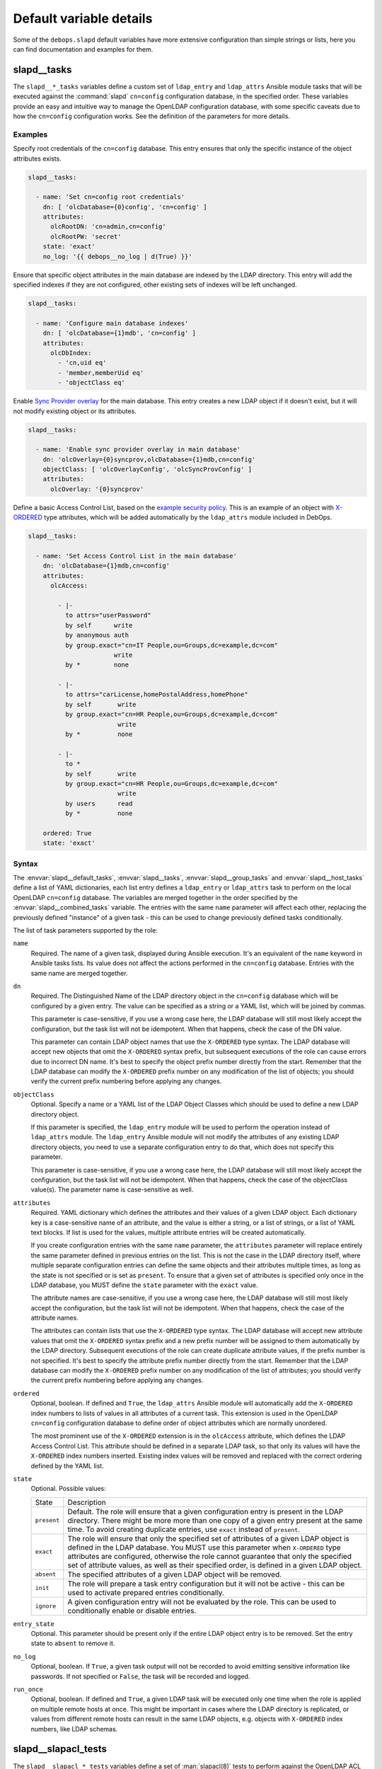 .. Copyright (C) 2016-2019 Maciej Delmanowski <drybjed@gmail.com>
.. Copyright (C) 2016-2019 DebOps <https://debops.org/>
.. SPDX-License-Identifier: GPL-3.0-only

Default variable details
========================

Some of the ``debops.slapd`` default variables have more extensive
configuration than simple strings or lists, here you can find documentation and
examples for them.


.. _slapd__ref_tasks:

slapd__tasks
------------

The ``slapd__*_tasks`` variables define a custom set of ``ldap_entry`` and
``ldap_attrs`` Ansible module tasks that will be executed against the
:command:`slapd` ``cn=config`` configuration database, in the specified order.
These variables provide an easy and intuitive way to manage the OpenLDAP
configuration database, with some specific caveats due to how the ``cn=config``
configuration works. See the definition of the parameters for more details.

Examples
~~~~~~~~

Specify root credentials of the ``cn=config`` database. This entry ensures that
only the specific instance of the object attributes exists.

.. code-block:: yaml

   slapd__tasks:

     - name: 'Set cn=config root credentials'
       dn: [ 'olcDatabase={0}config', 'cn=config' ]
       attributes:
         olcRootDN: 'cn=admin,cn=config'
         olcRootPW: 'secret'
       state: 'exact'
       no_log: '{{ debops__no_log | d(True) }}'

Ensure that specific object attributes in the main database are indexed by the
LDAP directory. This entry will add the specified indexes if they are not
configured, other existing sets of indexes will be left unchanged.

.. code-block:: yaml

   slapd__tasks:

     - name: 'Configure main database indexes'
       dn: [ 'olcDatabase={1}mdb', 'cn=config' ]
       attributes:
         olcDbIndex:
           - 'cn,uid eq'
           - 'member,memberUid eq'
           - 'objectClass eq'

Enable `Sync Provider overlay`__ for the main database. This entry creates a
new LDAP object if it doesn't exist, but it will not modify existing object or
its attributes.

.. __: http://www.zytrax.com/books/ldap/ch6/syncprov.html

.. code-block:: yaml

   slapd__tasks:

     - name: 'Enable sync provider overlay in main database'
       dn: 'olcOverlay={0}syncprov,olcDatabase={1}mdb,cn=config'
       objectClass: [ 'olcOverlayConfig', 'olcSyncProvConfig' ]
       attributes:
         olcOverlay: '{0}syncprov'

Define a basic Access Control List, based on the `example security policy`__.
This is an example of an object with `X-ORDERED`__ type attributes, which will
be added automatically by the ``ldap_attrs`` module included in DebOps.

.. __: http://www.zytrax.com/books/ldap/ch5/step2.html#step2
.. __: https://tools.ietf.org/html/draft-chu-ldap-xordered-00

.. code-block:: yaml

   slapd__tasks:

     - name: 'Set Access Control List in the main database'
       dn: 'olcDatabase={1}mdb,cn=config'
       attributes:
         olcAccess:

           - |-
             to attrs="userPassword"
             by self      write
             by anonymous auth
             by group.exact="cn=IT People,ou=Groups,dc=example,dc=com"
                          write
             by *         none

           - |-
             to attrs="carLicense,homePostalAddress,homePhone"
             by self       write
             by group.exact="cn=HR People,ou=Groups,dc=example,dc=com"
                           write
             by *          none

           - |-
             to *
             by self       write
             by group.exact="cn=HR People,ou=Groups,dc=example,dc=com"
                           write
             by users      read
             by *          none

       ordered: True
       state: 'exact'

Syntax
~~~~~~

The :envvar:`slapd__default_tasks`, :envvar:`slapd__tasks`,
:envvar:`slapd__group_tasks` and :envvar:`slapd__host_tasks` define a list of
YAML dictionaries, each list entry defines a ``ldap_entry`` or ``ldap_attrs``
task to perform on the local OpenLDAP ``cn=config`` database. The variables are
merged together in the order specified by the :envvar:`slapd__combined_tasks`
variable. The entries with the same ``name`` parameter will affect each other,
replacing the previously defined "instance" of a given task - this can be used
to change previously defined tasks conditionally.

The list of task parameters supported by the role:

``name``
  Required. The name of a given task, displayed during Ansible execution. It's
  an equivalent of the ``name`` keyword in Ansible tasks lists. Its value does
  not affect the actions performed in the ``cn=config`` database. Entries with
  the same name are merged together.

``dn``
  Required. The Distinguished Name of the LDAP directory object in the
  ``cn=config`` database which will be configured by a given entry. The value
  can be specified as a string or a YAML list, which will be joined by commas.

  This parameter is case-sensitive, if you use a wrong case here, the LDAP
  database will still most likely accept the configuration, but the task list
  will not be idempotent. When that happens, check the case of the DN value.

  This parameter can contain LDAP object names that use the ``X-ORDERED`` type
  syntax. The LDAP database will accept new objects that omit the ``X-ORDERED``
  syntax prefix, but subsequent executions of the role can cause errors due to
  incorrect DN name. It's best to specify the object prefix number directly
  from the start. Remember that the LDAP database can modify the ``X-ORDERED``
  prefix number on any modification of the list of objects; you should verify
  the current prefix numbering before applying any changes.

``objectClass``
  Optional. Specify a name or a YAML list of the LDAP Object Classes which
  should be used to define a new LDAP directory object.

  If this parameter is specified, the ``ldap_entry`` module will be used to
  perform the operation instead of ``ldap_attrs`` module. The ``ldap_entry``
  Ansible module will not modify the attributes of any existing LDAP directory
  objects, you need to use a separate configuration entry to do that, which
  does not specify this parameter.

  This parameter is case-sensitive, if you use a wrong case here, the LDAP
  database will still most likely accept the configuration, but the task list
  will not be idempotent. When that happens, check the case of the objectClass
  value(s). The parameter name is case-sensitive as well.

``attributes``
  Required. YAML dictionary which defines the attributes and their values of
  a given LDAP object. Each dictionary key is a case-sensitive name of an
  attribute, and the value is either a string, or a list of strings, or a list
  of YAML text blocks. If list is used for the values, multiple attribute
  entries will be created automatically.

  If you create configuration entries with the same ``name`` parameter, the
  ``attributes`` parameter will replace entirely the same parameter defined in
  previous entries on the list. This is not the case in the LDAP directory
  itself, where multiple separate configuration entries can define the same
  objects and their attributes multiple times, as long as the state is not
  specified or is set as ``present``. To ensure that a given set of attributes
  is specified only once in the LDAP database, you MUST define the ``state``
  parameter with the ``exact`` value.

  The attribute names are case-sensitive, if you use a wrong case here, the
  LDAP database will still most likely accept the configuration, but the task
  list will not be idempotent. When that happens, check the case of the
  attribute names.

  The attributes can contain lists that use the ``X-ORDERED`` type syntax. The
  LDAP database will accept new attribute values that omit the ``X-ORDERED``
  syntax prefix and a new prefix number will be assigned to them automatically
  by the LDAP directory. Subsequent executions of the role can create duplicate
  attribute values, if the prefix number is not specified. It's best to specify
  the attribute prefix number directly from the start. Remember that the LDAP
  database can modify the ``X-ORDERED`` prefix number on any modification of
  the list of attributes; you should verify the current prefix numbering before
  applying any changes.

``ordered``
  Optional, boolean. If defined and ``True``, the ``ldap_attrs`` Ansible module
  will automatically add the ``X-ORDERED`` index numbers to lists of values in
  all attributes of a current task. This extension is used in the OpenLDAP
  ``cn=config`` configuration database to define order of object attributes
  which are normally unordered.

  The most prominent use of the ``X-ORDERED`` extension is in the ``olcAccess``
  attribute, which defines the LDAP Access Control List. This attribute should
  be defined in a separate LDAP task, so that only its values will have the
  ``X-ORDERED`` index numbers inserted. Existing index values will be removed
  and replaced with the correct ordering defined by the YAML list.

``state``
  Optional. Possible values:

  ============ ================================================================
    State        Description
  ------------ ----------------------------------------------------------------
  ``present``  Default. The role will ensure that a given configuration entry
               is present in the LDAP directory.  There might be more more than
               one copy of a given entry present at the same time. To avoid
               creating duplicate entries, use ``exact`` instead of
               ``present``.
  ------------ ----------------------------------------------------------------
  ``exact``    The role will ensure that only the specified set of attributes
               of a given LDAP object is defined in the LDAP database. You MUST
               use this parameter when ``X-ORDERED`` type attributes are
               configured, otherwise the role cannot guarantee that only the
               specified set of attribute values, as well as their specified
               order, is defined in a given LDAP object.
  ------------ ----------------------------------------------------------------
  ``absent``   The specified attributes of a given LDAP object will be removed.
  ------------ ----------------------------------------------------------------
  ``init``     The role will prepare a task entry configuration but it will not
               be active - this can be used to activate prepared entries
               conditionally.
  ------------ ----------------------------------------------------------------
  ``ignore``   A given configuration entry will not be evaluated by the role.
               This can be used to conditionally enable or disable entries.
  ============ ================================================================

``entry_state``
  Optional. This parameter should be present only if the entire LDAP object
  entry is to be removed. Set the entry state to ``absent`` to remove it.

``no_log``
  Optional, boolean. If ``True``, a given task output will not be recorded to
  avoid emitting sensitive information like passwords. If not specified or
  ``False``, the task will be recorded and logged.

``run_once``
  Optional, boolean. If defined and ``True``, a given LDAP task will be
  executed only one time when the role is applied on multiple remote hosts at
  once. This might be important in cases where the LDAP directory is
  replicated, or values from different remote hosts can result in the same LDAP
  objects, e.g. objects with ``X-ORDERED`` index numbers, like LDAP schemas.


.. _slapd__ref_slapacl_tests:

slapd__slapacl_tests
--------------------

The ``slapd__slapacl_*_tests`` variables define a set of :man:`slapacl(8)`
tests to perform against the OpenLDAP ACL configuration. The tests are
generated and stored in a shell script which is then executed against the local
:command:`slapd` instance.

See :ref:`slapd__ref_acl` for more details about the default set of OpenLDAP
Access Control Lists defined by the :ref:`debops.slapd` role. The
:ref:`slapd__ref_acl_tests` section has more details about the ACL test
infrastructure built into the :ref:`debops.slapd` role.

Examples
~~~~~~~~

Check the access rules of a given LDAP object. Non-existent objects don't
generate an error. Existing objects will generate a list of ACL permissions.
To see the rules, pipe the script output to a different command or to a file.

.. code-block:: yaml

   slapd__slapacl_tests:

     - name: 'Check access to ou=People,{{ slapd__basedn }}'
       dn: 'ou=People,{{ slapd__basedn }}'

Check the access rules of a given LDAP object by another LDAP object. To see
the rules, pipe the script output to a different command or to a file.

.. code-block:: yaml

   slapd__slapacl_tests:

     - name: 'Check access to ou=People,{{ slapd__basedn }} by user'
       dn: 'ou=People,{{ slapd__basedn }}'
       authdn: 'uid=user,ou=People,{{ slapd__basedn }}'

Check the access rules of a given LDAP object by a SASL identity. To see the
rules, pipe the script output to a different command or to a file.

.. code-block:: yaml

   slapd__slapacl_tests:

     - name: 'Check access to ou=People,{{ slapd__basedn }} by SASL user'
       dn: 'ou=People,{{ slapd__basedn }}'
       uid: 'user'

Test the access policy of a specific LDAP object, accessed by anonymous user.
Failed policy test will result in an error.

.. code-block:: yaml

   slapd__slapacl_tests:

     - name: 'Test access to ou=People,{{ slapd__basedn }} by anonymous user'
       dn: 'ou=People,{{ slapd__basedn }}'
       authdn: ''
       policy: 'none(=0)'

Test the access policy of a specific LDAP object attribute, accessed by another
LDAP entry. Failed policy test will result in an error.

.. code-block:: yaml

   slapd__slapacl_tests:

     - name: 'Test write access to ou=People,{{ slapd__basedn }} by a service'
       dn: 'ou=People,{{ slapd__basedn }}'
       authdn: 'uid=service,ou=Services,{{ slapd__basedn }}'
       query: 'entry/write'
       policy: 'deny'

Test the access policy of a specific LDAP object attribute, accessed on behalf
of a LDAP user by a LDAP service entry via SASL proxy authorization. Failed
policy test will result in an error.

.. code-block:: yaml

   slapd__slapacl_tests:

     - name: 'Test write access to ou=People,{{ slapd__basedn }} by another user'
       dn: 'ou=People,{{ slapd__basedn }}'
       authdn: 'uid=service,ou=Services,{{ slapd__basedn }}'
       authzid: 'dn:uid=user,ou=People,{{ slapd__basedn }}'
       query: 'entry/write'
       policy: 'allow'

Test the access rules of a LDAP object, accessed by another LDAP entry. Failed
rule test will result in an error.

.. code-block:: yaml

   slapd__slapacl_tests:

     - name: 'Test access rules for ou=People,{{ slapd__basedn }} by user'
       dn: 'ou=People,{{ slapd__basedn }}'
       authdn: 'uid=user,ou=People,{{ slapd__basedn }}'
       queries:

         - name: 'description/write'
           result: 'write access to description: ALLOWED'

         - name: 'entry'
           result: 'entry: manage(=mwrscxd)'

Syntax
~~~~~~

The ACL tests are defined using a list of YAML dictionaries. Each dictionary
describes one test using specific parameters:

``name``
  Required. The descriptive name of the test, not used otherwise. Each test has
  to have an unique ``name`` parameter. The configuration entries with the same
  ``name`` are merged together and can affect each other in order of
  appearance.

``dn``
  Required. The Distinguished Name of the LDAP object to test.

``authdn``
  Optional. The Distinguished Name of the LDAP object which is used as the
  identity which accesses the tested object.

``uid``
  Optional. The SASL id (login name) which will be mapped to a LDAP object
  using the configured ``authz-regexp`` rules configured in the OpenLDAP
  server. This LDAP object will be used as the identity which accesses the
  tested object.

``authzid``
  Optional. The `SASL proxy authorization`__ id (login name) prefixed with
  ``u:``, which will be mapped to a LDAP object using the ``authz-regexp``
  rules configured in the OpenLDAP server, or Distinguished Name of an LDAP
  object prefixed with ``dn:``. The ``authdn`` or ``uid`` LDAP object will use
  the ``authzid`` object to access the test subject.

  .. __: https://www.openldap.org/doc/admin24/sasl.html#SASL%20Proxy%20Authorization

``options``
  Optional. List of addiontal :man:`slapacl(8)` option which should be used for
  a particular test, for example:

  .. code-block:: yaml

     options: [ 'ssf="128"' ]

  The option values are not quoted in the script template and need to be quoted
  in the parameter if necessary.

``dry_run``
  Optional, boolean. If ``True``, instead of using a real ``dn`` LDAP object
  from the directory, the :command:`slapacl` command will generate a fake DN
  entry with no attributes which can be used to simulate non-existent LDAP
  objects. This is required by certain backend databases, for example
  ``cn=config``.

  ACL rules tested against the attributes of the fake DN entry might not be
  accurate, use this only with tests against entries themselves.

``debug``
  Optional. Enable debugging and set the desired log level as a string.
  Supported log levels can be seen by running the :command:`slapd -d ?`
  command, or can be found in the :man:`slapd-config(5)` manual page in the
  ``olcLogLevel`` option documentation. In the case of the ACL tests, the
  useful log level can be ``acl``.

``state``
  Optional. If not specified or ``present``, a given test will be included in
  the generated script. If ``absent``, the test will not be included in the
  script. If ``ignore``, a given configuration entry will not be evaluated by
  the role.

  If ``init``, a given configuration entry will be prepared, but not actually
  included in the generated script. Such entries can then be enabled
  conditionally by another entry with the same ``name`` parameter.

``comment``
  Optional. String or YAML text block with comments about a given tests. The
  comments will be included in the actual script and not displayed otherwise.

``query``
  Optional. Specify the attribute, optionally an access level and a value to
  which a given ``dn`` LDAP object should have access, for example ``cn/write``
  or ``o/write:Example Org``. You can also specify ``entry``, to test access to
  a given LDAP object without specific attributes (this is the default if
  ``query`` parameter is not specified) or ``children`` to specify access to
  child objects of a given LDAP object.

``policy``
  Optional. Specify the access policy of a given ACL test. If a given test
  checks particular attribute with a specific access level, for example
  ``cn/write``, you can define the policy using keywords ``allow``,
  ``allowed``, ``accept``, ``grant``, ``permit`` to allow access, or
  ``disallow``, ``denied``, ``reject``, ``revoke``, ``deny`` to deny access to
  a given attribute.

  If the test checks access policy for an ``entry``, ``children``, or if
  a ``query`` parameter is not specified, the ``policy`` parameter needs to
  have an exact permission set for the script to successfully compare the
  :command:`slapacl` command output with the desired policy. For example, the
  ``read`` access needs to be specified as ``read(=rscxd)``. Check the script
  output to see the expected value if you are unsure what needs to be set as
  the ``policy`` value.

``queries``
  Optional. A list of YAML dictionaries, each dictionary defines an attribute
  test similar to the ``query``/``policy`` combination. This parameter can be
  used to define more complex ACL rule test cases where different object
  attributes have different access policies. Tests defined using the
  ``queries`` parameter use the :command:`diff` command to compare the results.

  The ``queries`` parameters from tests with the same ``name`` parameters are
  merged together, and their entries can modify each other when they have the
  same ``name`` value.

  Each test case is defined using specific parameters:

  ``name``
    Required. The attribute to test, with optional access level and value,
    similar to the ``query`` parameter, for example ``ou/write``.

  ``result``
    Optional. Specify the exact line that contains the result of a given test
    case. You can inspect the output of the test script to find what needs to
    be defined here.

  ``state``
    Optional. If not defined or ``present``, a given test case will be included
    in the test script. If ``absent``, a given test case will not be included
    in the test script.

